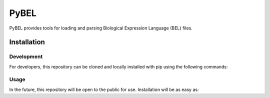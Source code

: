 PyBEL
===================

PyBEL provides tools for loading and parsing Biological Expression Language (BEL) files.

.. code-block:: python
	import pybel
	import networkx

	url = 'http://resource.belframework.org/belframework/1.0/knowledge/small_corpus.bel'
	g = pybel.parse_from_url(url)

	networkx.draw(g)

Installation
--------------------

Development
~~~~~~~~~~~~~~~~~~~~

For developers, this repository can be cloned and locally installed with pip using the following commands:

.. code-block::
	git clone https://github.com/cthoyt/pybel.git
	cd pybel
	pip install -e .


Usage
~~~~~~~~~~~~~~~~~~~~

In the future, this repository will be open to the public for use. Installation will be as easy as:

.. code:: bash
	pip install pybel
